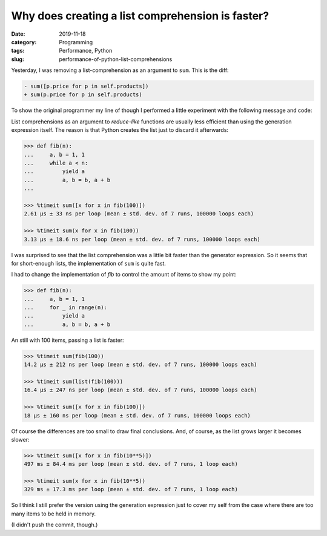 Why does creating a list comprehension is faster?
=================================================

:date: 2019-11-18
:category: Programming
:tags: Performance, Python
:slug: performance-of-python-list-comprehensions

Yesterday, I was removing a list-comprehension as an argument to ``sum``.
This is the diff:

.. code-block:: diff

   - sum([p.price for p in self.products])
   + sum(p.price for p in self.products)

To show the original programmer my line of though I performed a little
experiment with the following message and code:

List comprehensions as an argument to *reduce-like* functions are usually less
efficient than using the generation expression itself.  The reason is that
Python creates the list just to discard it afterwards:

.. code-block:: python

	>>> def fib(n):
	...     a, b = 1, 1
	...     while a < n:
	...         yield a
	...         a, b = b, a + b
	...

	>>> %timeit sum([x for x in fib(100)])
	2.61 µs ± 33 ns per loop (mean ± std. dev. of 7 runs, 100000 loops each)

	>>> %timeit sum(x for x in fib(100))
	3.13 µs ± 18.6 ns per loop (mean ± std. dev. of 7 runs, 100000 loops each)

I was surprised to see that the list comprehension was a little bit faster
than the generator expression.  So it seems that for short-enough lists, the
implementation of ``sum`` is quite fast.

I had to change the implementation of `fib` to control the amount of items to
show my point:

.. code-block:: python

  >>> def fib(n):
  ...     a, b = 1, 1
  ...     for _ in range(n):
  ...         yield a
  ...         a, b = b, a + b

An still with 100 items, passing a list is faster:

.. code-block:: python

  >>> %timeit sum(fib(100))
  14.2 µs ± 212 ns per loop (mean ± std. dev. of 7 runs, 100000 loops each)

  >>> %timeit sum(list(fib(100)))
  16.4 µs ± 247 ns per loop (mean ± std. dev. of 7 runs, 100000 loops each)

  >>> %timeit sum([x for x in fib(100)])
  18 µs ± 160 ns per loop (mean ± std. dev. of 7 runs, 100000 loops each)

Of course the differences are too small to draw final conclusions.  And, of
course, as the list grows larger it becomes slower:

.. code-block:: python

  >>> %timeit sum([x for x in fib(10**5)])
  497 ms ± 84.4 ms per loop (mean ± std. dev. of 7 runs, 1 loop each)

  >>> %timeit sum(x for x in fib(10**5))
  329 ms ± 17.3 ms per loop (mean ± std. dev. of 7 runs, 1 loop each)


So I think I still prefer the version using the generation expression just to
cover my self from the case where there are too many items to be held in
memory.

(I didn't push the commit, though.)
